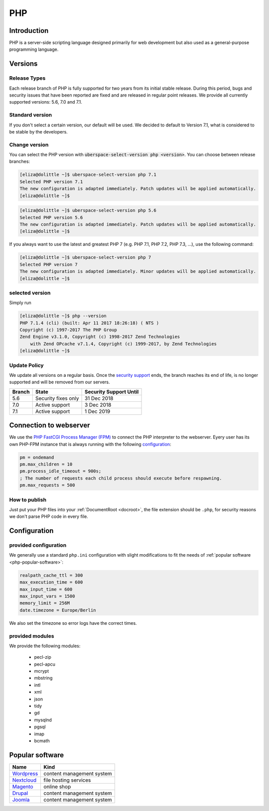 .. _php:

###
PHP
###

Introduction
============

PHP is a server-side scripting language designed primarily for web development but also used as a general-purpose programming language. 

Versions
========

Release Types 
-------------
Each release branch of PHP is fully supported for two years from its initial stable release. During this period, bugs and security issues that have been reported are fixed and are released in regular point releases. We provide all currently supported versions: 5.6, 7.0 and 7.1.

Standard version
----------------
If you don't select a certain version, our default will be used. We decided to default to Version 7.1, what is considered to be stable by the developers.

Change version
--------------
You can select the PHP version with :code:`uberspace-select-version php <version>`. You can choose between release branches:

.. code-block:: console

  [eliza@dolittle ~]$ uberspace-select-version php 7.1
  Selected PHP version 7.1
  The new configuration is adapted immediately. Patch updates will be applied automatically.
  [eliza@dolittle ~]$ 

.. code-block:: console

  [eliza@dolittle ~]$ uberspace-select-version php 5.6
  Selected PHP version 5.6
  The new configuration is adapted immediately. Patch updates will be applied automatically.
  [eliza@dolittle ~]$ 

If you always want to use the latest and greatest PHP 7 (e.g. PHP 7.1, PHP 7.2, PHP 7.3, ...), use the following command:

.. code-block:: console

  [eliza@dolittle ~]$ uberspace-select-version php 7
  Selected PHP version 7
  The new configuration is adapted immediately. Minor updates will be applied automatically.
  [eliza@dolittle ~]$ 

selected version
----------------

Simply run

.. code-block:: console

  [eliza@dolittle ~]$ php --version
  PHP 7.1.4 (cli) (built: Apr 11 2017 18:26:18) ( NTS )
  Copyright (c) 1997-2017 The PHP Group
  Zend Engine v3.1.0, Copyright (c) 1998-2017 Zend Technologies
      with Zend OPcache v7.1.4, Copyright (c) 1999-2017, by Zend Technologies
  [eliza@dolittle ~]$ 

Update Policy
-------------

We update all versions on a regular basis. Once the `security support <http://php.net/supported-versions.php>`_ ends, the branch reaches its end of life, is no longer supported and will be removed from our servers.

+--------+---------------------+------------------------+ 
| Branch | State               | Security Support Until | 
+========+=====================+========================+ 
| 5.6    | Security fixes only | 31 Dec 2018            | 
+--------+---------------------+------------------------+ 
| 7.0    | Active support      | 3 Dec 2018             |
+--------+---------------------+------------------------+ 
| 7.1    | Active support      | 1 Dec 2019             | 
+--------+---------------------+------------------------+

Connection to webserver
=======================

We use the `PHP FastCGI Process Manager (FPM) <http://de2.php.net/manual/en/install.fpm.php>`_ to connect the PHP interpreter to the webserver. Eyery user has its own PHP-FPM instance that is always running with the following `configuration <http://de2.php.net/manual/en/install.fpm.configuration.php>`_:

.. code-block:: ini

  pm = ondemand
  pm.max_children = 10
  pm.process_idle_timeout = 900s;
  ; The number of requests each child process should execute before respawning.
  pm.max_requests = 500

How to publish
--------------

Just put your PHP files into your :ref:`DocumentRoot <docroot>`, the file extension should be ``.php``, for security reasons we don't parse PHP code in every file. 

Configuration
=============

provided configuration
----------------------

We generally use a standard ``php.ini`` configuration with slight modifications to fit the needs of :ref:`popular software <php-popular-software>`:

.. code-block:: ini

 realpath_cache_ttl = 300
 max_execution_time = 600
 max_input_time = 600
 max_input_vars = 1500
 memory_limit = 256M
 date.timezone = Europe/Berlin

We also set the timezone so error logs have the correct times.

provided modules
-----------------------------

We provide the following modules:

  - pecl-zip
  - pecl-apcu
  - mcrypt
  - mbstring
  - intl
  - xml
  - json
  - tidy
  - gd
  - mysqlnd
  - pgsql
  - imap
  - bcmath

.. _php-popular-software:

Popular software
================

+----------------------------------------+---------------------------+ 
| Name                                   | Kind                      | 
+========================================+===========================+
| `Wordpress <https://wordpress.org>`_   | content management system | 
+----------------------------------------+---------------------------+ 
| `Nextcloud <https://nextcloud.com>`_   | file hosting services     |
+----------------------------------------+---------------------------+ 
| `Magento <https://magento.com>`_       | online shop               |
+----------------------------------------+---------------------------+ 
| `Drupal <https://www.drupal.org>`_     | content management system |
+----------------------------------------+---------------------------+ 
| `Joomla <https://www.joomla.org>`_     | content management system |
+----------------------------------------+---------------------------+ 

